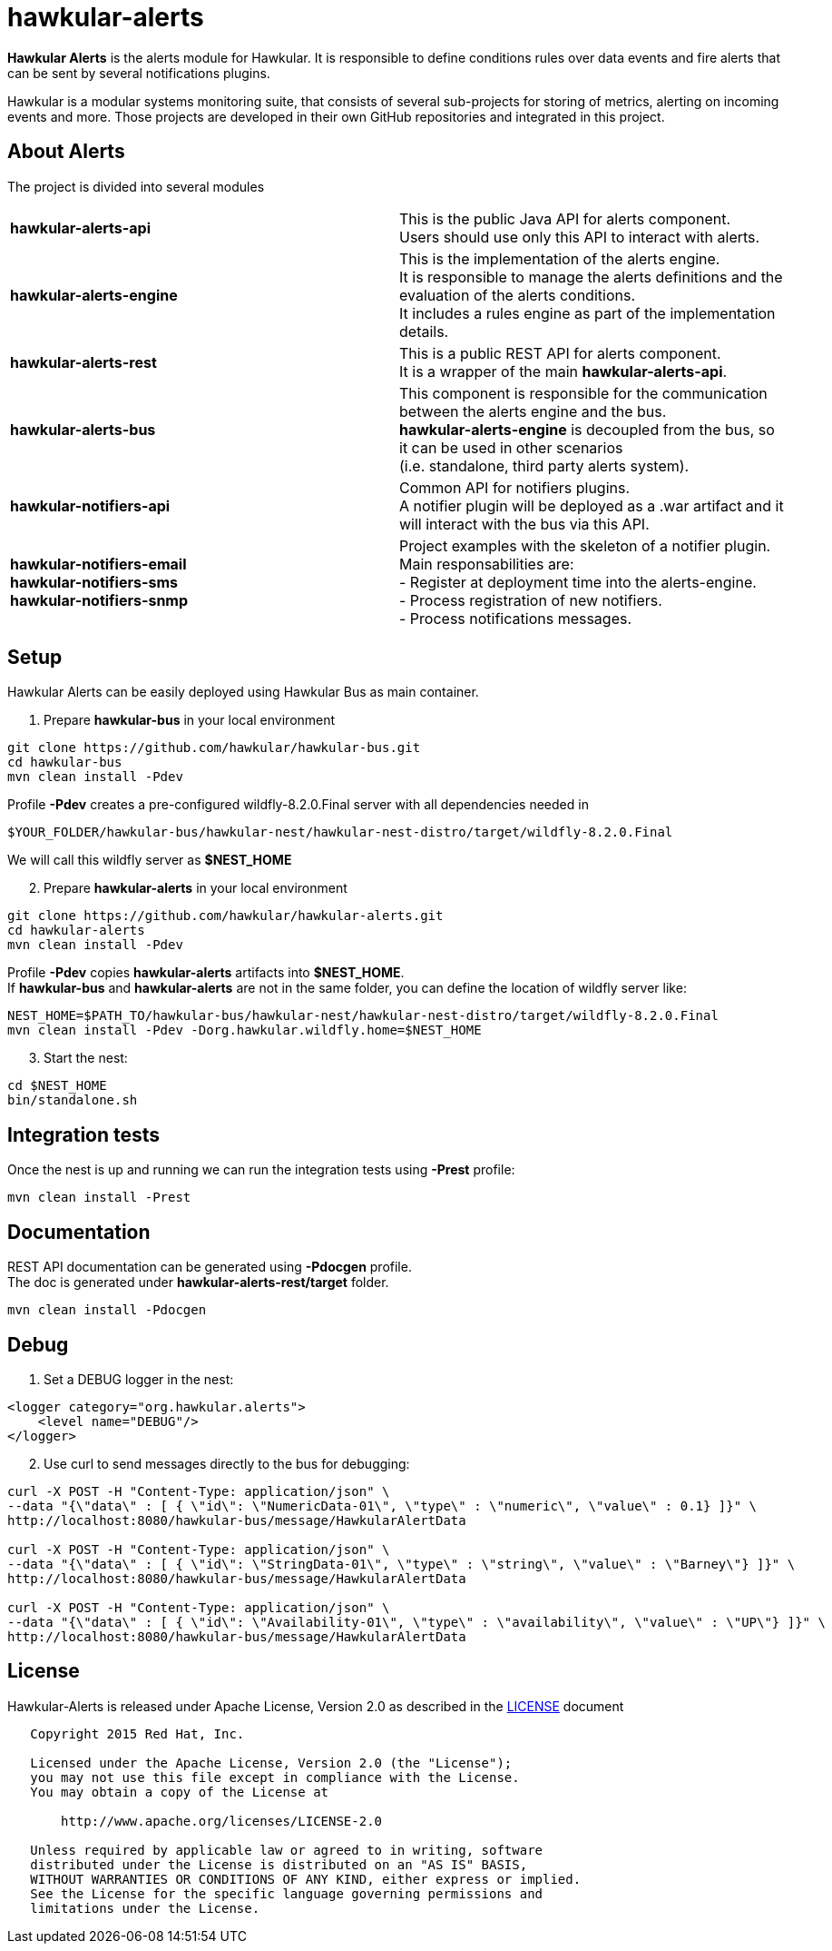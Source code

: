 = hawkular-alerts

[.lead]
*Hawkular Alerts* is the alerts module for Hawkular. It is responsible to define conditions rules over data events
and fire alerts that can be sent by several notifications plugins.

Hawkular is a modular systems monitoring suite, that consists of several sub-projects for
storing of metrics, alerting on incoming events and more. Those projects are developed
in their own GitHub repositories and integrated in this project.

== About Alerts

The project is divided into several modules

[cols=">s,d"]
|=======================
| hawkular-alerts-api |
This is the public Java API for alerts component. +
Users should use only this API to interact with alerts.
| hawkular-alerts-engine |
This is the implementation of the alerts engine. +
It is responsible to manage the alerts definitions and the evaluation of the alerts conditions. +
It includes a rules engine as part of the implementation details.
| hawkular-alerts-rest |
This is a public REST API for alerts component. +
It is a wrapper of the main *hawkular-alerts-api*.
| hawkular-alerts-bus |
This component is responsible for the communication between the alerts engine and the bus. +
*hawkular-alerts-engine* is decoupled from the bus, so it can be used in other scenarios +
(i.e. standalone, third party alerts system).
| hawkular-notifiers-api |
Common API for notifiers plugins. +
A notifier plugin will be deployed as a .war artifact and it will interact with the bus via this API.
| hawkular-notifiers-email +
hawkular-notifiers-sms +
hawkular-notifiers-snmp |
Project examples with the skeleton of a notifier plugin. +
Main responsabilities are: +
- Register at deployment time into the alerts-engine. +
- Process registration of new notifiers. +
- Process notifications messages.
|=======================

== Setup

Hawkular Alerts can be easily deployed using Hawkular Bus as main container.

1. Prepare *hawkular-bus* in your local environment

```shell
git clone https://github.com/hawkular/hawkular-bus.git
cd hawkular-bus
mvn clean install -Pdev
```

Profile *-Pdev* creates a pre-configured wildfly-8.2.0.Final server with all dependencies needed in

```shell
$YOUR_FOLDER/hawkular-bus/hawkular-nest/hawkular-nest-distro/target/wildfly-8.2.0.Final
```

We will call this wildfly server as *$NEST_HOME*

[start=2]
2. Prepare *hawkular-alerts* in your local environment

```shell
git clone https://github.com/hawkular/hawkular-alerts.git
cd hawkular-alerts
mvn clean install -Pdev
```

Profile *-Pdev* copies *hawkular-alerts* artifacts into *$NEST_HOME*. +
If *hawkular-bus* and *hawkular-alerts* are not in the same folder, you can define the location of wildfly server like:

```shell
NEST_HOME=$PATH_TO/hawkular-bus/hawkular-nest/hawkular-nest-distro/target/wildfly-8.2.0.Final
mvn clean install -Pdev -Dorg.hawkular.wildfly.home=$NEST_HOME
```

[start=3]
3. Start the nest:

```shell
cd $NEST_HOME
bin/standalone.sh
```

== Integration tests

Once the nest is up and running we can run the integration tests using *-Prest* profile:

```shell
mvn clean install -Prest
```

== Documentation

REST API documentation can be generated using *-Pdocgen* profile. +
The doc is generated under *hawkular-alerts-rest/target* folder.

```shell
mvn clean install -Pdocgen
```

== Debug

1. Set a DEBUG logger in the nest:

[source,xml]
----
<logger category="org.hawkular.alerts">
    <level name="DEBUG"/>
</logger>
----

[start=2]
2. Use curl to send messages directly to the bus for debugging:

```shell
curl -X POST -H "Content-Type: application/json" \
--data "{\"data\" : [ { \"id\": \"NumericData-01\", \"type\" : \"numeric\", \"value\" : 0.1} ]}" \
http://localhost:8080/hawkular-bus/message/HawkularAlertData

curl -X POST -H "Content-Type: application/json" \
--data "{\"data\" : [ { \"id\": \"StringData-01\", \"type\" : \"string\", \"value\" : \"Barney\"} ]}" \
http://localhost:8080/hawkular-bus/message/HawkularAlertData

curl -X POST -H "Content-Type: application/json" \
--data "{\"data\" : [ { \"id\": \"Availability-01\", \"type\" : \"availability\", \"value\" : \"UP\"} ]}" \
http://localhost:8080/hawkular-bus/message/HawkularAlertData
```

== License

Hawkular-Alerts is released under Apache License, Version 2.0 as described in the link:LICENSE[LICENSE] document

----
   Copyright 2015 Red Hat, Inc.

   Licensed under the Apache License, Version 2.0 (the "License");
   you may not use this file except in compliance with the License.
   You may obtain a copy of the License at

       http://www.apache.org/licenses/LICENSE-2.0

   Unless required by applicable law or agreed to in writing, software
   distributed under the License is distributed on an "AS IS" BASIS,
   WITHOUT WARRANTIES OR CONDITIONS OF ANY KIND, either express or implied.
   See the License for the specific language governing permissions and
   limitations under the License.